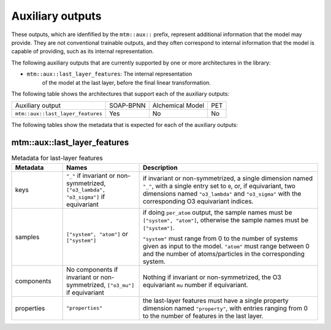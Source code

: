 Auxiliary outputs
=================

These outputs, which are idenfified by the ``mtm::aux::`` prefix,
represent additional information that the model may provide. They are not
conventional trainable outputs, and they often correspond to internal
information that the model is capable of providing, such as its internal
representation.

The following auxiliary outputs that are currently supported
by one or more architectures in the library:

- ``mtm::aux::last_layer_features``: The internal representation
   of the model at the last layer, before the final linear transformation.

The following table shows the architectures that support each of the
auxiliary outputs:

+------------------------------------------+-----------+------------------+-----+
| Auxiliary output                         | SOAP-BPNN | Alchemical Model | PET |
+------------------------------------------+-----------+------------------+-----+
| ``mtm::aux::last_layer_features``        | Yes       |       No         | No  |
+------------------------------------------+-----------+------------------+-----+

The following tables show the metadata that is expected for each of the
auxiliary outputs:

mtm::aux::last_layer_features
^^^^^^^^^^^^^^^^^^^^^^^^^^^^^

.. list-table:: Metadata for last-layer features
  :widths: 2 3 7
  :header-rows: 1

  * - Metadata
    - Names
    - Description

  * - keys
    - ``"_"`` if invariant or non-symmetrized, ``["o3_lambda", "o3_sigma"]`` if
      equivariant
    - if invariant or non-symmetrized, a single dimension named ``"_"``, with a
      single entry set to ``0``, or, if equivariant, two dimensions named
      ``"o3_lambda"`` and ``"o3_sigma"`` with the corresponding O3 equivariant
      indices.

  * - samples
    - ``["system", "atom"]`` or ``["system"]``
    - if doing ``per_atom`` output, the sample names must be ``["system",
      "atom"]``, otherwise the sample names must be ``["system"]``.

      ``"system"`` must range from 0 to the number of systems given as input to
      the model. ``"atom"`` must range between 0 and the number of
      atoms/particles in the corresponding system.

  * - components
    - No components if invariant or non-symmetrized, ``["o3_mu"]`` if equivariant
    - Nothing if invariant or non-symmetrized, the O3 equivariant ``mu`` number if
      equivariant.

  * - properties
    - ``"properties"``
    - the last-layer features must have a single property dimension named
      ``"property"``, with entries ranging from 0 to the number of features
      in the last layer.
